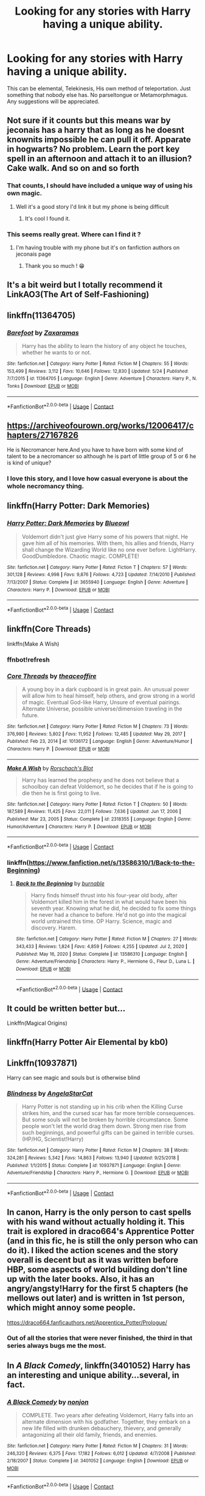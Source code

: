 #+TITLE: Looking for any stories with Harry having a unique ability.

* Looking for any stories with Harry having a unique ability.
:PROPERTIES:
:Author: TheAncientSun
:Score: 34
:DateUnix: 1599052918.0
:DateShort: 2020-Sep-02
:FlairText: Request
:END:
This can be elemental, Telekinesis, His own method of teleportation. Just something that nobody else has. No parseltongue or Metamorphmagus. Any suggestions will be appreciated.


** Not sure if it counts but this means war by jeconais has a harry that as long as he doesnt knownits impossible he can pull it off. Apparate in hogwarts? No problem. Learn the port key spell in an afternoon and attach it to an illusion? Cake walk. And so on and so forth
:PROPERTIES:
:Author: Aniki356
:Score: 21
:DateUnix: 1599054893.0
:DateShort: 2020-Sep-02
:END:

*** That counts, I should have included a unique way of using his own magic.
:PROPERTIES:
:Author: TheAncientSun
:Score: 7
:DateUnix: 1599054952.0
:DateShort: 2020-Sep-02
:END:

**** Well it's a good story I'd link it but my phone is being difficult
:PROPERTIES:
:Author: Aniki356
:Score: 6
:DateUnix: 1599054996.0
:DateShort: 2020-Sep-02
:END:

***** It's cool I found it.
:PROPERTIES:
:Author: TheAncientSun
:Score: 3
:DateUnix: 1599055019.0
:DateShort: 2020-Sep-02
:END:


*** This seems really great. Where can I find it ?
:PROPERTIES:
:Author: lhumaine
:Score: 2
:DateUnix: 1599108782.0
:DateShort: 2020-Sep-03
:END:

**** I'm having trouble with my phone but it's on fanfiction authors on jeconais page
:PROPERTIES:
:Author: Aniki356
:Score: 2
:DateUnix: 1599109029.0
:DateShort: 2020-Sep-03
:END:

***** Thank you so much ! 😁
:PROPERTIES:
:Author: lhumaine
:Score: 1
:DateUnix: 1599261895.0
:DateShort: 2020-Sep-05
:END:


** It's a bit weird but I totally recommend it LinkAO3(The Art of Self-Fashioning)
:PROPERTIES:
:Author: TheFeistyRogue
:Score: 14
:DateUnix: 1599063339.0
:DateShort: 2020-Sep-02
:END:


** linkffn(11364705)
:PROPERTIES:
:Score: 11
:DateUnix: 1599060027.0
:DateShort: 2020-Sep-02
:END:

*** [[https://www.fanfiction.net/s/11364705/1/][*/Barefoot/*]] by [[https://www.fanfiction.net/u/5569435/Zaxaramas][/Zaxaramas/]]

#+begin_quote
  Harry has the ability to learn the history of any object he touches, whether he wants to or not.
#+end_quote

^{/Site/:} ^{fanfiction.net} ^{*|*} ^{/Category/:} ^{Harry} ^{Potter} ^{*|*} ^{/Rated/:} ^{Fiction} ^{M} ^{*|*} ^{/Chapters/:} ^{55} ^{*|*} ^{/Words/:} ^{153,499} ^{*|*} ^{/Reviews/:} ^{3,112} ^{*|*} ^{/Favs/:} ^{10,646} ^{*|*} ^{/Follows/:} ^{12,830} ^{*|*} ^{/Updated/:} ^{5/24} ^{*|*} ^{/Published/:} ^{7/7/2015} ^{*|*} ^{/id/:} ^{11364705} ^{*|*} ^{/Language/:} ^{English} ^{*|*} ^{/Genre/:} ^{Adventure} ^{*|*} ^{/Characters/:} ^{Harry} ^{P.,} ^{N.} ^{Tonks} ^{*|*} ^{/Download/:} ^{[[http://www.ff2ebook.com/old/ffn-bot/index.php?id=11364705&source=ff&filetype=epub][EPUB]]} ^{or} ^{[[http://www.ff2ebook.com/old/ffn-bot/index.php?id=11364705&source=ff&filetype=mobi][MOBI]]}

--------------

*FanfictionBot*^{2.0.0-beta} | [[https://github.com/FanfictionBot/reddit-ffn-bot/wiki/Usage][Usage]] | [[https://www.reddit.com/message/compose?to=tusing][Contact]]
:PROPERTIES:
:Author: FanfictionBot
:Score: 4
:DateUnix: 1599060044.0
:DateShort: 2020-Sep-02
:END:


** [[https://archiveofourown.org/works/12006417/chapters/27167826]]

He is Necromancer here.And you have to have born with some kind of talent to be a necromancer so although he is part of little group of 5 or 6 he is kind of unique?
:PROPERTIES:
:Author: ThoraIolantheZabini
:Score: 10
:DateUnix: 1599065008.0
:DateShort: 2020-Sep-02
:END:

*** I love this story, and I love how casual everyone is about the whole necromancy thing.
:PROPERTIES:
:Author: kaverldi
:Score: 5
:DateUnix: 1599074021.0
:DateShort: 2020-Sep-02
:END:


** linkffn(Harry Potter: Dark Memories)
:PROPERTIES:
:Author: CyberWolfWrites
:Score: 4
:DateUnix: 1599062650.0
:DateShort: 2020-Sep-02
:END:

*** [[https://www.fanfiction.net/s/3655940/1/][*/Harry Potter: Dark Memories/*]] by [[https://www.fanfiction.net/u/1201799/Blueowl][/Blueowl/]]

#+begin_quote
  Voldemort didn't just give Harry some of his powers that night. He gave him all of his memories. With them, his allies and friends, Harry shall change the Wizarding World like no one ever before. LightHarry. GoodDumbledore. Chaotic magic. COMPLETE!
#+end_quote

^{/Site/:} ^{fanfiction.net} ^{*|*} ^{/Category/:} ^{Harry} ^{Potter} ^{*|*} ^{/Rated/:} ^{Fiction} ^{T} ^{*|*} ^{/Chapters/:} ^{57} ^{*|*} ^{/Words/:} ^{301,128} ^{*|*} ^{/Reviews/:} ^{4,998} ^{*|*} ^{/Favs/:} ^{9,876} ^{*|*} ^{/Follows/:} ^{4,723} ^{*|*} ^{/Updated/:} ^{7/14/2010} ^{*|*} ^{/Published/:} ^{7/13/2007} ^{*|*} ^{/Status/:} ^{Complete} ^{*|*} ^{/id/:} ^{3655940} ^{*|*} ^{/Language/:} ^{English} ^{*|*} ^{/Genre/:} ^{Adventure} ^{*|*} ^{/Characters/:} ^{Harry} ^{P.} ^{*|*} ^{/Download/:} ^{[[http://www.ff2ebook.com/old/ffn-bot/index.php?id=3655940&source=ff&filetype=epub][EPUB]]} ^{or} ^{[[http://www.ff2ebook.com/old/ffn-bot/index.php?id=3655940&source=ff&filetype=mobi][MOBI]]}

--------------

*FanfictionBot*^{2.0.0-beta} | [[https://github.com/FanfictionBot/reddit-ffn-bot/wiki/Usage][Usage]] | [[https://www.reddit.com/message/compose?to=tusing][Contact]]
:PROPERTIES:
:Author: FanfictionBot
:Score: 4
:DateUnix: 1599062665.0
:DateShort: 2020-Sep-02
:END:


** linkffn(Core Threads)

linkffn(Make A Wish)
:PROPERTIES:
:Author: Sefera17
:Score: 4
:DateUnix: 1599063623.0
:DateShort: 2020-Sep-02
:END:

*** ffnbot!refresh
:PROPERTIES:
:Author: rabid_potterhead
:Score: 1
:DateUnix: 1612139844.0
:DateShort: 2021-Feb-01
:END:


*** [[https://www.fanfiction.net/s/10136172/1/][*/Core Threads/*]] by [[https://www.fanfiction.net/u/4665282/theaceoffire][/theaceoffire/]]

#+begin_quote
  A young boy in a dark cupboard is in great pain. An unusual power will allow him to heal himself, help others, and grow strong in a world of magic. Eventual God-like Harry, Unsure of eventual pairings. Alternate Universe, possible universe/dimension traveling in the future.
#+end_quote

^{/Site/:} ^{fanfiction.net} ^{*|*} ^{/Category/:} ^{Harry} ^{Potter} ^{*|*} ^{/Rated/:} ^{Fiction} ^{M} ^{*|*} ^{/Chapters/:} ^{73} ^{*|*} ^{/Words/:} ^{376,980} ^{*|*} ^{/Reviews/:} ^{5,802} ^{*|*} ^{/Favs/:} ^{11,952} ^{*|*} ^{/Follows/:} ^{12,485} ^{*|*} ^{/Updated/:} ^{May} ^{29,} ^{2017} ^{*|*} ^{/Published/:} ^{Feb} ^{23,} ^{2014} ^{*|*} ^{/id/:} ^{10136172} ^{*|*} ^{/Language/:} ^{English} ^{*|*} ^{/Genre/:} ^{Adventure/Humor} ^{*|*} ^{/Characters/:} ^{Harry} ^{P.} ^{*|*} ^{/Download/:} ^{[[http://www.ff2ebook.com/old/ffn-bot/index.php?id=10136172&source=ff&filetype=epub][EPUB]]} ^{or} ^{[[http://www.ff2ebook.com/old/ffn-bot/index.php?id=10136172&source=ff&filetype=mobi][MOBI]]}

--------------

[[https://www.fanfiction.net/s/2318355/1/][*/Make A Wish/*]] by [[https://www.fanfiction.net/u/686093/Rorschach-s-Blot][/Rorschach's Blot/]]

#+begin_quote
  Harry has learned the prophesy and he does not believe that a schoolboy can defeat Voldemort, so he decides that if he is going to die then he is first going to live.
#+end_quote

^{/Site/:} ^{fanfiction.net} ^{*|*} ^{/Category/:} ^{Harry} ^{Potter} ^{*|*} ^{/Rated/:} ^{Fiction} ^{T} ^{*|*} ^{/Chapters/:} ^{50} ^{*|*} ^{/Words/:} ^{187,589} ^{*|*} ^{/Reviews/:} ^{11,425} ^{*|*} ^{/Favs/:} ^{22,011} ^{*|*} ^{/Follows/:} ^{7,636} ^{*|*} ^{/Updated/:} ^{Jun} ^{17,} ^{2006} ^{*|*} ^{/Published/:} ^{Mar} ^{23,} ^{2005} ^{*|*} ^{/Status/:} ^{Complete} ^{*|*} ^{/id/:} ^{2318355} ^{*|*} ^{/Language/:} ^{English} ^{*|*} ^{/Genre/:} ^{Humor/Adventure} ^{*|*} ^{/Characters/:} ^{Harry} ^{P.} ^{*|*} ^{/Download/:} ^{[[http://www.ff2ebook.com/old/ffn-bot/index.php?id=2318355&source=ff&filetype=epub][EPUB]]} ^{or} ^{[[http://www.ff2ebook.com/old/ffn-bot/index.php?id=2318355&source=ff&filetype=mobi][MOBI]]}

--------------

*FanfictionBot*^{2.0.0-beta} | [[https://github.com/FanfictionBot/reddit-ffn-bot/wiki/Usage][Usage]] | [[https://www.reddit.com/message/compose?to=tusing][Contact]]
:PROPERTIES:
:Author: FanfictionBot
:Score: 1
:DateUnix: 1612139883.0
:DateShort: 2021-Feb-01
:END:


*** linkffn([[https://www.fanfiction.net/s/13586310/1/Back-to-the-Beginning]])
:PROPERTIES:
:Author: Sefera17
:Score: 1
:DateUnix: 1612140148.0
:DateShort: 2021-Feb-01
:END:

**** [[https://www.fanfiction.net/s/13586310/1/][*/Back to the Beginning/*]] by [[https://www.fanfiction.net/u/2906207/burnable][/burnable/]]

#+begin_quote
  Harry finds himself thrust into his four-year old body, after Voldemort killed him in the forest in what would have been his seventh year. Knowing what he did, he decided to fix some things he never had a chance to before. He'd not go into the magical world untrained this time. OP Harry. Science, magic and discovery. Harem.
#+end_quote

^{/Site/:} ^{fanfiction.net} ^{*|*} ^{/Category/:} ^{Harry} ^{Potter} ^{*|*} ^{/Rated/:} ^{Fiction} ^{M} ^{*|*} ^{/Chapters/:} ^{27} ^{*|*} ^{/Words/:} ^{343,433} ^{*|*} ^{/Reviews/:} ^{1,824} ^{*|*} ^{/Favs/:} ^{4,859} ^{*|*} ^{/Follows/:} ^{4,255} ^{*|*} ^{/Updated/:} ^{Jul} ^{2,} ^{2020} ^{*|*} ^{/Published/:} ^{May} ^{16,} ^{2020} ^{*|*} ^{/Status/:} ^{Complete} ^{*|*} ^{/id/:} ^{13586310} ^{*|*} ^{/Language/:} ^{English} ^{*|*} ^{/Genre/:} ^{Adventure/Friendship} ^{*|*} ^{/Characters/:} ^{Harry} ^{P.,} ^{Hermione} ^{G.,} ^{Fleur} ^{D.,} ^{Luna} ^{L.} ^{*|*} ^{/Download/:} ^{[[http://www.ff2ebook.com/old/ffn-bot/index.php?id=13586310&source=ff&filetype=epub][EPUB]]} ^{or} ^{[[http://www.ff2ebook.com/old/ffn-bot/index.php?id=13586310&source=ff&filetype=mobi][MOBI]]}

--------------

*FanfictionBot*^{2.0.0-beta} | [[https://github.com/FanfictionBot/reddit-ffn-bot/wiki/Usage][Usage]] | [[https://www.reddit.com/message/compose?to=tusing][Contact]]
:PROPERTIES:
:Author: FanfictionBot
:Score: 1
:DateUnix: 1612140169.0
:DateShort: 2021-Feb-01
:END:


** It could be written better but...

Linkffn(Magical Origins)
:PROPERTIES:
:Author: The-Apprentice-Autho
:Score: 3
:DateUnix: 1599060313.0
:DateShort: 2020-Sep-02
:END:


** linkffn(Harry Potter Air Elemental by kb0)
:PROPERTIES:
:Author: tarheelgrey
:Score: 3
:DateUnix: 1599065412.0
:DateShort: 2020-Sep-02
:END:


** Linkffn(10937871)

Harry can see magic and souls but is otherwise blind
:PROPERTIES:
:Author: rohan62442
:Score: 3
:DateUnix: 1599070067.0
:DateShort: 2020-Sep-02
:END:

*** [[https://www.fanfiction.net/s/10937871/1/][*/Blindness/*]] by [[https://www.fanfiction.net/u/717542/AngelaStarCat][/AngelaStarCat/]]

#+begin_quote
  Harry Potter is not standing up in his crib when the Killing Curse strikes him, and the cursed scar has far more terrible consequences. But some souls will not be broken by horrible circumstance. Some people won't let the world drag them down. Strong men rise from such beginnings, and powerful gifts can be gained in terrible curses. (HP/HG, Scientist!Harry)
#+end_quote

^{/Site/:} ^{fanfiction.net} ^{*|*} ^{/Category/:} ^{Harry} ^{Potter} ^{*|*} ^{/Rated/:} ^{Fiction} ^{M} ^{*|*} ^{/Chapters/:} ^{38} ^{*|*} ^{/Words/:} ^{324,281} ^{*|*} ^{/Reviews/:} ^{5,342} ^{*|*} ^{/Favs/:} ^{14,863} ^{*|*} ^{/Follows/:} ^{13,940} ^{*|*} ^{/Updated/:} ^{9/25/2018} ^{*|*} ^{/Published/:} ^{1/1/2015} ^{*|*} ^{/Status/:} ^{Complete} ^{*|*} ^{/id/:} ^{10937871} ^{*|*} ^{/Language/:} ^{English} ^{*|*} ^{/Genre/:} ^{Adventure/Friendship} ^{*|*} ^{/Characters/:} ^{Harry} ^{P.,} ^{Hermione} ^{G.} ^{*|*} ^{/Download/:} ^{[[http://www.ff2ebook.com/old/ffn-bot/index.php?id=10937871&source=ff&filetype=epub][EPUB]]} ^{or} ^{[[http://www.ff2ebook.com/old/ffn-bot/index.php?id=10937871&source=ff&filetype=mobi][MOBI]]}

--------------

*FanfictionBot*^{2.0.0-beta} | [[https://github.com/FanfictionBot/reddit-ffn-bot/wiki/Usage][Usage]] | [[https://www.reddit.com/message/compose?to=tusing][Contact]]
:PROPERTIES:
:Author: FanfictionBot
:Score: 3
:DateUnix: 1599070084.0
:DateShort: 2020-Sep-02
:END:


** In canon, Harry is the only person to cast spells with his wand without actually holding it. This trait is explored in draco664's Apprentice Potter (and in this fic, he is still the only person who can do it). I liked the action scenes and the story overall is decent but as it was written before HBP, some aspects of world building don't line up with the later books. Also, it has an angry/angsty!Harry for the first 5 chapters (he mellows out later) and is written in 1st person, which might annoy some people.

[[https://draco664.fanficauthors.net/Apprentice_Potter/Prologue/]]
:PROPERTIES:
:Author: Efficient_Assistant
:Score: 3
:DateUnix: 1599084806.0
:DateShort: 2020-Sep-03
:END:

*** Out of all the stories that were never finished, the third in that series always bugs me the most.
:PROPERTIES:
:Author: The_Truthkeeper
:Score: 1
:DateUnix: 1599123496.0
:DateShort: 2020-Sep-03
:END:


** In /A Black Comedy/, linkffn(3401052) Harry has an interesting and unique ability...several, in fact.
:PROPERTIES:
:Author: Meandering_Fox
:Score: 3
:DateUnix: 1599097867.0
:DateShort: 2020-Sep-03
:END:

*** [[https://www.fanfiction.net/s/3401052/1/][*/A Black Comedy/*]] by [[https://www.fanfiction.net/u/649528/nonjon][/nonjon/]]

#+begin_quote
  COMPLETE. Two years after defeating Voldemort, Harry falls into an alternate dimension with his godfather. Together, they embark on a new life filled with drunken debauchery, thievery, and generally antagonizing all their old family, friends, and enemies.
#+end_quote

^{/Site/:} ^{fanfiction.net} ^{*|*} ^{/Category/:} ^{Harry} ^{Potter} ^{*|*} ^{/Rated/:} ^{Fiction} ^{M} ^{*|*} ^{/Chapters/:} ^{31} ^{*|*} ^{/Words/:} ^{246,320} ^{*|*} ^{/Reviews/:} ^{6,375} ^{*|*} ^{/Favs/:} ^{17,182} ^{*|*} ^{/Follows/:} ^{6,012} ^{*|*} ^{/Updated/:} ^{4/7/2008} ^{*|*} ^{/Published/:} ^{2/18/2007} ^{*|*} ^{/Status/:} ^{Complete} ^{*|*} ^{/id/:} ^{3401052} ^{*|*} ^{/Language/:} ^{English} ^{*|*} ^{/Download/:} ^{[[http://www.ff2ebook.com/old/ffn-bot/index.php?id=3401052&source=ff&filetype=epub][EPUB]]} ^{or} ^{[[http://www.ff2ebook.com/old/ffn-bot/index.php?id=3401052&source=ff&filetype=mobi][MOBI]]}

--------------

*FanfictionBot*^{2.0.0-beta} | [[https://github.com/FanfictionBot/reddit-ffn-bot/wiki/Usage][Usage]] | [[https://www.reddit.com/message/compose?to=tusing][Contact]]
:PROPERTIES:
:Author: FanfictionBot
:Score: 1
:DateUnix: 1599097883.0
:DateShort: 2020-Sep-03
:END:


** Harry learns unique ways to use magic in this one

[[https://www.fanfiction.net/s/13388022/1/Albus-and-Harry-s-World-Trip]]
:PROPERTIES:
:Author: RaZen_Brandz
:Score: 2
:DateUnix: 1599084246.0
:DateShort: 2020-Sep-03
:END:


** In The Secret Language of Plants, Harry has some truly unique transfiguration abilities, as well as special relationships with birds.

[[https://archiveofourown.org/series/631214]]
:PROPERTIES:
:Author: jacdot
:Score: 1
:DateUnix: 1599103423.0
:DateShort: 2020-Sep-03
:END:


** Linkffn(Hadrian Black The Other Twin)
:PROPERTIES:
:Author: The-Apprentice-Autho
:Score: 1
:DateUnix: 1599155037.0
:DateShort: 2020-Sep-03
:END:

*** [deleted]
:PROPERTIES:
:Score: 1
:DateUnix: 1612143174.0
:DateShort: 2021-Feb-01
:END:

**** [[https://www.fanfiction.net/s/12352179/1/][*/Hadrian Black: The Other Twin/*]] by [[https://www.fanfiction.net/u/7134472/Souen11][/Souen11/]]

#+begin_quote
  Nearly born at the same time, twins but still different. Daniel is declared the boy who lived. So what's a good brother to do? Create his own legend... and protect his brother. Careful World, here comes the Black. Contains Harem, some Femslash and Powerful/OP Harry.
#+end_quote

^{/Site/:} ^{fanfiction.net} ^{*|*} ^{/Category/:} ^{Harry} ^{Potter} ^{*|*} ^{/Rated/:} ^{Fiction} ^{M} ^{*|*} ^{/Chapters/:} ^{27} ^{*|*} ^{/Words/:} ^{167,355} ^{*|*} ^{/Reviews/:} ^{940} ^{*|*} ^{/Favs/:} ^{4,755} ^{*|*} ^{/Follows/:} ^{4,851} ^{*|*} ^{/Updated/:} ^{Jul} ^{28,} ^{2019} ^{*|*} ^{/Published/:} ^{Feb} ^{5,} ^{2017} ^{*|*} ^{/Status/:} ^{Complete} ^{*|*} ^{/id/:} ^{12352179} ^{*|*} ^{/Language/:} ^{English} ^{*|*} ^{/Genre/:} ^{Romance/Family} ^{*|*} ^{/Characters/:} ^{<Harry} ^{P.,} ^{Susan} ^{B.,} ^{Daphne} ^{G.>} ^{*|*} ^{/Download/:} ^{[[http://www.ff2ebook.com/old/ffn-bot/index.php?id=12352179&source=ff&filetype=epub][EPUB]]} ^{or} ^{[[http://www.ff2ebook.com/old/ffn-bot/index.php?id=12352179&source=ff&filetype=mobi][MOBI]]}

--------------

*FanfictionBot*^{2.0.0-beta} | [[https://github.com/FanfictionBot/reddit-ffn-bot/wiki/Usage][Usage]] | [[https://www.reddit.com/message/compose?to=tusing][Contact]]
:PROPERTIES:
:Author: FanfictionBot
:Score: 1
:DateUnix: 1612143201.0
:DateShort: 2021-Feb-01
:END:
